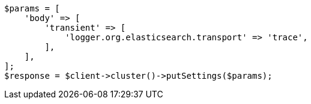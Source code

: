 // setup/logging-config.asciidoc:155

[source, php]
----
$params = [
    'body' => [
        'transient' => [
            'logger.org.elasticsearch.transport' => 'trace',
        ],
    ],
];
$response = $client->cluster()->putSettings($params);
----
